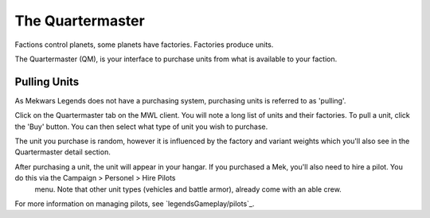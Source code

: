 =================
The Quartermaster
=================

Factions control planets, some planets have factories. Factories produce units.

The Quartermaster (QM), is your interface to purchase units from what is available to your faction.

Pulling Units
-------------

As Mekwars Legends does not have a purchasing system, purchasing units is referred to as 'pulling'.

Click on the Quartermaster tab on the MWL client. You will note a long list of units and their factories. To pull a unit, click the 'Buy' button. You can then select what type of unit you wish to purchase.

The unit you purchase is random, however it is influenced by the factory and variant weights which you'll also see in the Quartermaster detail section.

After purchasing a unit, the unit will appear in your hangar. If you purchased a Mek, you'll also need to hire a pilot. You do this via the Campaign > Personel > Hire Pilots
 menu. Note that other unit types (vehicles and battle armor), already come with an able crew.

For more information on managing pilots, see `legendsGameplay/pilots`_.